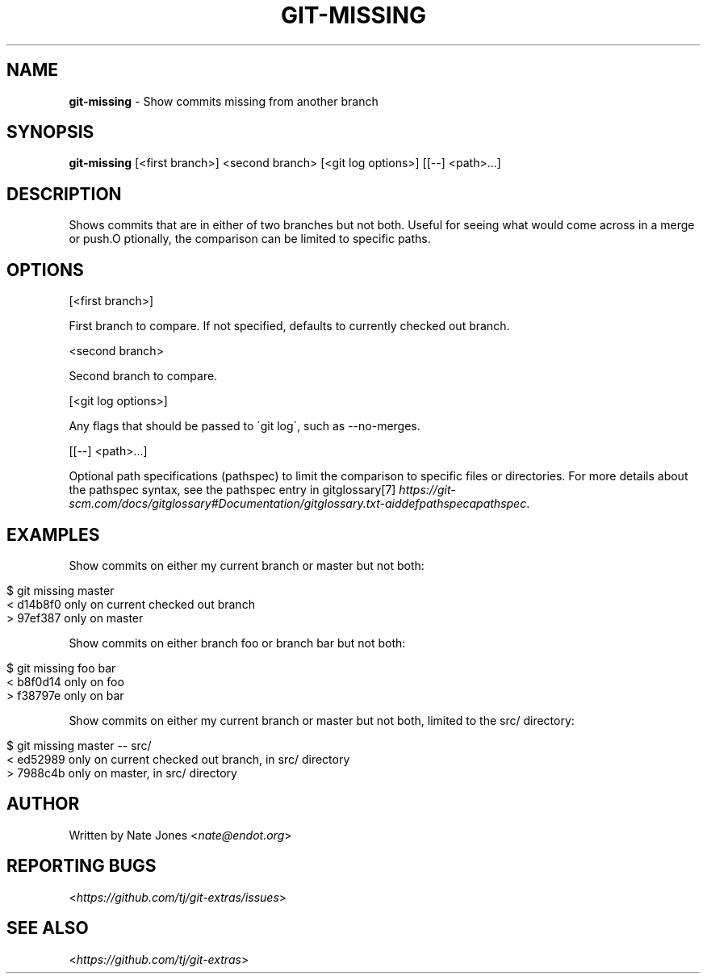.\" generated with Ronn/v0.7.3
.\" http://github.com/rtomayko/ronn/tree/0.7.3
.
.TH "GIT\-MISSING" "1" "August 2024" "" "Git Extras"
.
.SH "NAME"
\fBgit\-missing\fR \- Show commits missing from another branch
.
.SH "SYNOPSIS"
\fBgit\-missing\fR [<first branch>] <second branch> [<git log options>] [[\-\-] <path>\.\.\.]
.
.SH "DESCRIPTION"
Shows commits that are in either of two branches but not both\. Useful for seeing what would come across in a merge or push\.O ptionally, the comparison can be limited to specific paths\.
.
.SH "OPTIONS"
[<first branch>]
.
.P
First branch to compare\. If not specified, defaults to currently checked out branch\.
.
.P
<second branch>
.
.P
Second branch to compare\.
.
.P
[<git log options>]
.
.P
Any flags that should be passed to \'git log\', such as \-\-no\-merges\.
.
.P
[[\-\-] <path>\.\.\.]
.
.P
Optional path specifications (pathspec) to limit the comparison to specific files or directories\. For more details about the pathspec syntax, see the pathspec entry in gitglossary[7] \fIhttps://git\-scm\.com/docs/gitglossary#Documentation/gitglossary\.txt\-aiddefpathspecapathspec\fR\.
.
.SH "EXAMPLES"
Show commits on either my current branch or master but not both:
.
.IP "" 4
.
.nf

$ git missing master
< d14b8f0 only on current checked out branch
> 97ef387 only on master
.
.fi
.
.IP "" 0
.
.P
Show commits on either branch foo or branch bar but not both:
.
.IP "" 4
.
.nf

$ git missing foo bar
< b8f0d14 only on foo
> f38797e only on bar
.
.fi
.
.IP "" 0
.
.P
Show commits on either my current branch or master but not both, limited to the src/ directory:
.
.IP "" 4
.
.nf

$ git missing master \-\- src/
< ed52989 only on current checked out branch, in src/ directory
> 7988c4b only on master, in src/ directory
.
.fi
.
.IP "" 0
.
.SH "AUTHOR"
Written by Nate Jones <\fInate@endot\.org\fR>
.
.SH "REPORTING BUGS"
<\fIhttps://github\.com/tj/git\-extras/issues\fR>
.
.SH "SEE ALSO"
<\fIhttps://github\.com/tj/git\-extras\fR>
